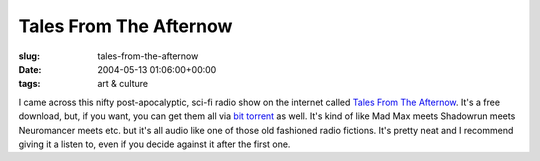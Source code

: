 Tales From The Afternow
=======================

:slug: tales-from-the-afternow
:date: 2004-05-13 01:06:00+00:00
:tags: art & culture

I came across this nifty post-apocalyptic, sci-fi radio show on the
internet called `Tales From The Afternow <http://theafternow.com>`__.
It's a free download, but, if you want, you can get them all via `bit
torrent <http://torrent.gwax.com:6969/>`__ as well. It's kind of like
Mad Max meets Shadowrun meets Neuromancer meets etc. but it's all audio
like one of those old fashioned radio fictions. It's pretty neat and I
recommend giving it a listen to, even if you decide against it after the
first one.
